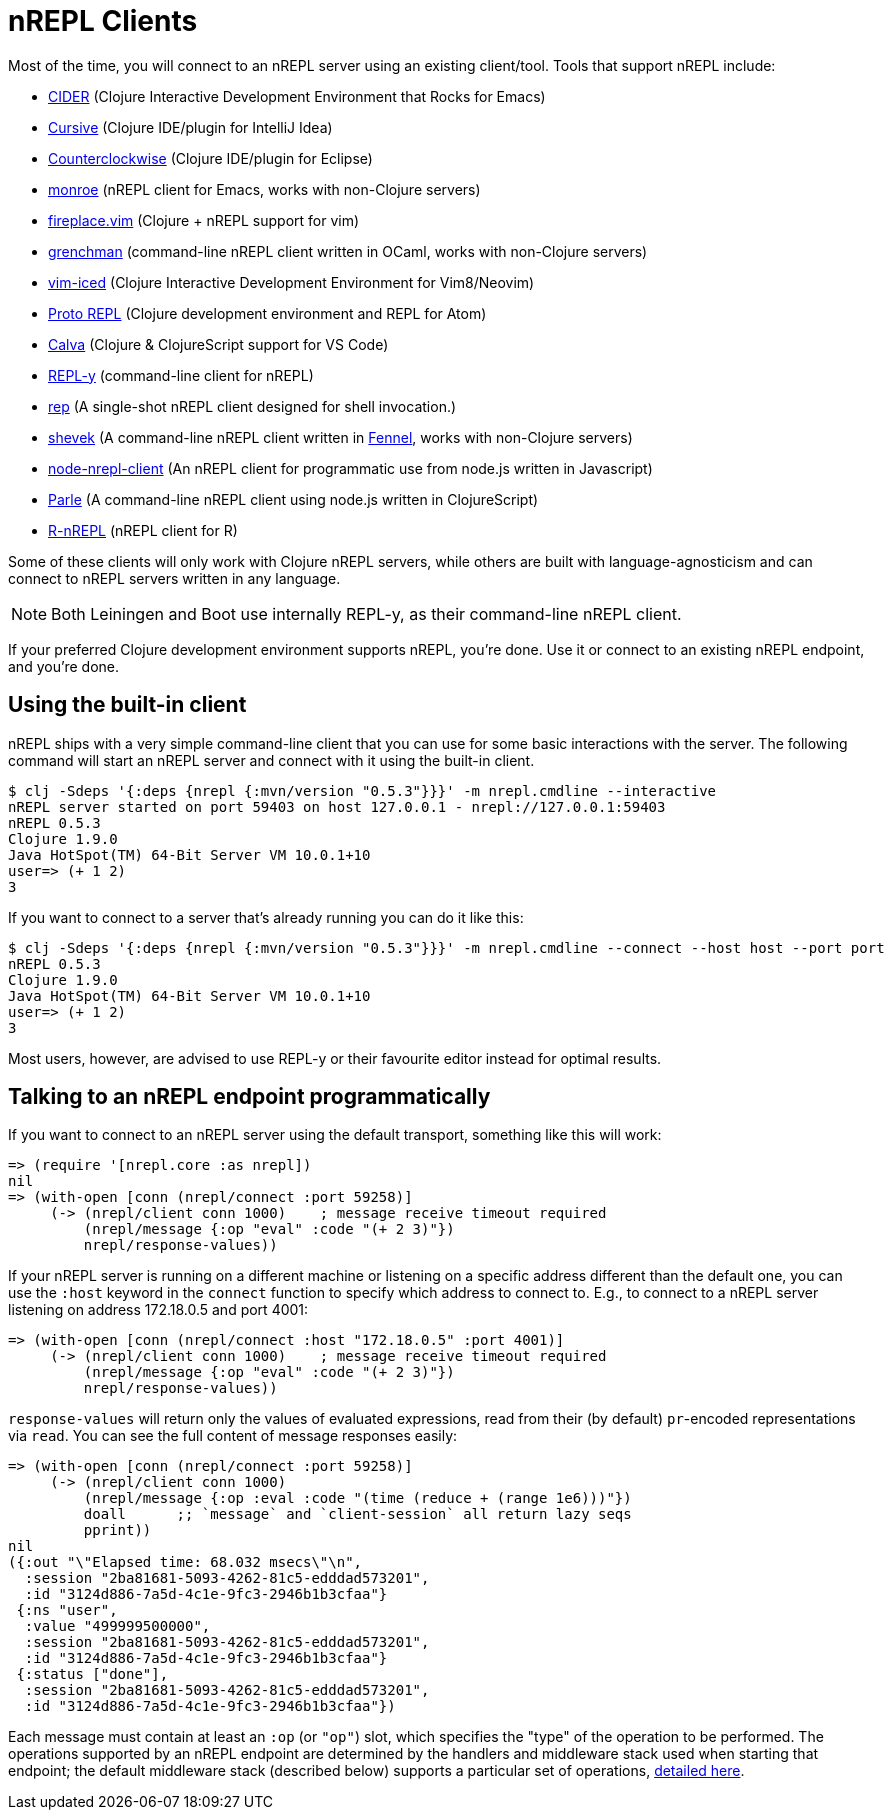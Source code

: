 = nREPL Clients

Most of the time, you will connect to an nREPL server using an existing
client/tool.  Tools that support nREPL include:

* link:https://github.com/clojure-emacs/cider[CIDER] (Clojure Interactive
  Development Environment that Rocks for Emacs)
* link:https://cursiveclojure.com[Cursive] (Clojure IDE/plugin for IntelliJ Idea)
* link:https://github.com/ccw-ide/ccw[Counterclockwise] (Clojure IDE/plugin
  for Eclipse)
* link:https://github.com/sanel/monroe[monroe] (nREPL client for Emacs, works with non-Clojure servers)
* link:https://github.com/tpope/vim-fireplace[fireplace.vim] (Clojure + nREPL
  support for vim)
* link:https://leiningen.org/grench[grenchman] (command-line nREPL client written in OCaml, works with non-Clojure servers)
* link:https://github.com/liquidz/vim-iced[vim-iced] (Clojure Interactive Development Environment for Vim8/Neovim)
* link:https://github.com/jasongilman/proto-repl[Proto REPL] (Clojure development environment and REPL for Atom)
* link:https://github.com/BetterThanTomorrow/calva[Calva] (Clojure & ClojureScript support for VS Code)
* link:https://github.com/trptcolin/reply/[REPL-y] (command-line client for nREPL)
* link:https://github.com/eraserhd/rep[rep] (A single-shot nREPL client designed for shell invocation.)
* link:https://git.sr.ht/~technomancy/shevek/[shevek] (A command-line nREPL client written in link:https://fennel-lang.org/[Fennel], works with non-Clojure servers)
* link:https://github.com/rksm/node-nrepl-client[node-nrepl-client] (An nREPL client for programmatic use from node.js written in Javascript)
* link:https://github.com/kanej/parle[Parle] (A command-line nREPL client using node.js written in ClojureScript)
* link:https://github.com/vspinu/R-nREPL[R-nREPL] (nREPL client for R)

Some of these clients will only work with Clojure nREPL servers, while
others are built with language-agnosticism and can connect to nREPL
servers written in any language.

NOTE: Both Leiningen and Boot use internally REPL-y, as their command-line nREPL client.

If your preferred Clojure development environment supports nREPL, you're done.
Use it or connect to an existing nREPL endpoint, and you're done.

== Using the built-in client

nREPL ships with a very simple command-line client that you can use for some basic
interactions with the server. The following command will start an nREPL server
and connect with it using the built-in client.

[source,shell]
----
$ clj -Sdeps '{:deps {nrepl {:mvn/version "0.5.3"}}}' -m nrepl.cmdline --interactive
nREPL server started on port 59403 on host 127.0.0.1 - nrepl://127.0.0.1:59403
nREPL 0.5.3
Clojure 1.9.0
Java HotSpot(TM) 64-Bit Server VM 10.0.1+10
user=> (+ 1 2)
3
----

If you want to connect to a server that's already running you can do it like this:

[source,shell]
----
$ clj -Sdeps '{:deps {nrepl {:mvn/version "0.5.3"}}}' -m nrepl.cmdline --connect --host host --port port
nREPL 0.5.3
Clojure 1.9.0
Java HotSpot(TM) 64-Bit Server VM 10.0.1+10
user=> (+ 1 2)
3
----

Most users, however, are advised to use REPL-y or their favourite
editor instead for optimal results.

== Talking to an nREPL endpoint programmatically

If you want to connect to an nREPL server using the default transport, something
like this will work:

[source,clojure]
----
=> (require '[nrepl.core :as nrepl])
nil
=> (with-open [conn (nrepl/connect :port 59258)]
     (-> (nrepl/client conn 1000)    ; message receive timeout required
         (nrepl/message {:op "eval" :code "(+ 2 3)"})
         nrepl/response-values))
----

If your nREPL server is running on a different machine or listening on a specific
address different than the default one, you can use the `:host` keyword in the
`connect` function to specify which address to connect to. E.g., to
connect to a nREPL server listening on address 172.18.0.5 and port 4001:

[source,clojure]
----
=> (with-open [conn (nrepl/connect :host "172.18.0.5" :port 4001)]
     (-> (nrepl/client conn 1000)    ; message receive timeout required
         (nrepl/message {:op "eval" :code "(+ 2 3)"})
         nrepl/response-values))
----

`response-values` will return only the values of evaluated expressions, read
from their (by default) `pr`-encoded representations via `read`.  You can see
the full content of message responses easily:

[source,clojure]
----
=> (with-open [conn (nrepl/connect :port 59258)]
     (-> (nrepl/client conn 1000)
         (nrepl/message {:op :eval :code "(time (reduce + (range 1e6)))"})
         doall      ;; `message` and `client-session` all return lazy seqs
         pprint))
nil
({:out "\"Elapsed time: 68.032 msecs\"\n",
  :session "2ba81681-5093-4262-81c5-edddad573201",
  :id "3124d886-7a5d-4c1e-9fc3-2946b1b3cfaa"}
 {:ns "user",
  :value "499999500000",
  :session "2ba81681-5093-4262-81c5-edddad573201",
  :id "3124d886-7a5d-4c1e-9fc3-2946b1b3cfaa"}
 {:status ["done"],
  :session "2ba81681-5093-4262-81c5-edddad573201",
  :id "3124d886-7a5d-4c1e-9fc3-2946b1b3cfaa"})
----

Each message must contain at least an `:op` (or `"op"`) slot, which specifies
the "type" of the operation to be performed.  The operations supported by an
nREPL endpoint are determined by the handlers and middleware stack used when
starting that endpoint; the default middleware stack (described below) supports
a particular set of operations, <<ops.adoc,detailed here>>.
